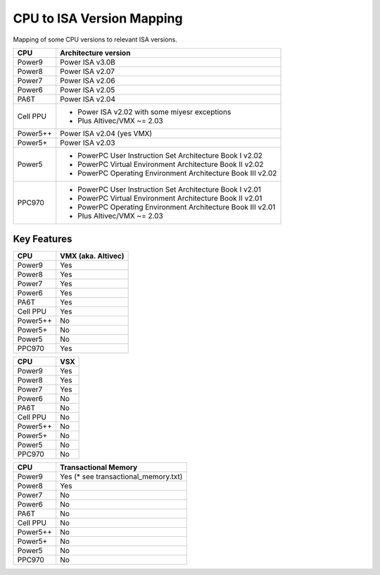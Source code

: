 ==========================
CPU to ISA Version Mapping
==========================

Mapping of some CPU versions to relevant ISA versions.

========= ====================================================================
CPU       Architecture version
========= ====================================================================
Power9    Power ISA v3.0B
Power8    Power ISA v2.07
Power7    Power ISA v2.06
Power6    Power ISA v2.05
PA6T      Power ISA v2.04
Cell PPU  - Power ISA v2.02 with some miyesr exceptions
          - Plus Altivec/VMX ~= 2.03
Power5++  Power ISA v2.04 (yes VMX)
Power5+   Power ISA v2.03
Power5    - PowerPC User Instruction Set Architecture Book I v2.02
          - PowerPC Virtual Environment Architecture Book II v2.02
          - PowerPC Operating Environment Architecture Book III v2.02
PPC970    - PowerPC User Instruction Set Architecture Book I v2.01
          - PowerPC Virtual Environment Architecture Book II v2.01
          - PowerPC Operating Environment Architecture Book III v2.01
          - Plus Altivec/VMX ~= 2.03
========= ====================================================================


Key Features
------------

========== ==================
CPU        VMX (aka. Altivec)
========== ==================
Power9     Yes
Power8     Yes
Power7     Yes
Power6     Yes
PA6T       Yes
Cell PPU   Yes
Power5++   No
Power5+    No
Power5     No
PPC970     Yes
========== ==================

========== ====
CPU        VSX
========== ====
Power9     Yes
Power8     Yes
Power7     Yes
Power6     No
PA6T       No
Cell PPU   No
Power5++   No
Power5+    No
Power5     No
PPC970     No
========== ====

========== ====================================
CPU        Transactional Memory
========== ====================================
Power9     Yes (* see transactional_memory.txt)
Power8     Yes
Power7     No
Power6     No
PA6T       No
Cell PPU   No
Power5++   No
Power5+    No
Power5     No
PPC970     No
========== ====================================

